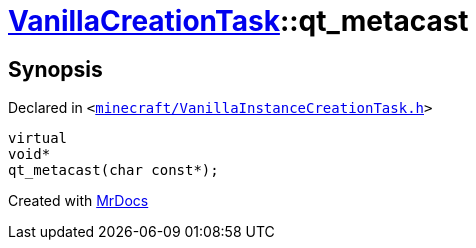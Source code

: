 [#VanillaCreationTask-qt_metacast]
= xref:VanillaCreationTask.adoc[VanillaCreationTask]::qt&lowbar;metacast
:relfileprefix: ../
:mrdocs:


== Synopsis

Declared in `&lt;https://github.com/PrismLauncher/PrismLauncher/blob/develop/minecraft/VanillaInstanceCreationTask.h#L8[minecraft&sol;VanillaInstanceCreationTask&period;h]&gt;`

[source,cpp,subs="verbatim,replacements,macros,-callouts"]
----
virtual
void*
qt&lowbar;metacast(char const*);
----



[.small]#Created with https://www.mrdocs.com[MrDocs]#
